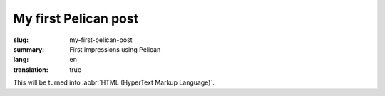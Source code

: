 My first Pelican post
#####################

:slug: my-first-pelican-post
:summary: First impressions using Pelican
:lang: en
:translation: true

This will be turned into :abbr:`HTML (HyperText Markup Language)`.

